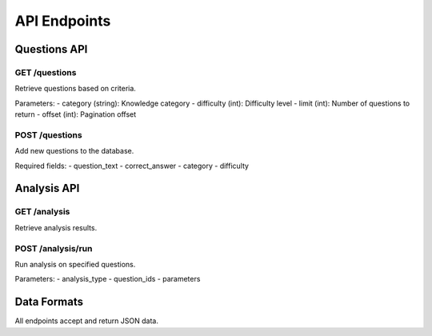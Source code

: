 API Endpoints
============

Questions API
-----------

GET /questions
~~~~~~~~~~~~
Retrieve questions based on criteria.

Parameters:
- category (string): Knowledge category
- difficulty (int): Difficulty level
- limit (int): Number of questions to return
- offset (int): Pagination offset

POST /questions
~~~~~~~~~~~~~
Add new questions to the database.

Required fields:
- question_text
- correct_answer
- category
- difficulty

Analysis API
----------

GET /analysis
~~~~~~~~~~~
Retrieve analysis results.

POST /analysis/run
~~~~~~~~~~~~~~~
Run analysis on specified questions.

Parameters:
- analysis_type
- question_ids
- parameters

Data Formats
----------
All endpoints accept and return JSON data.
